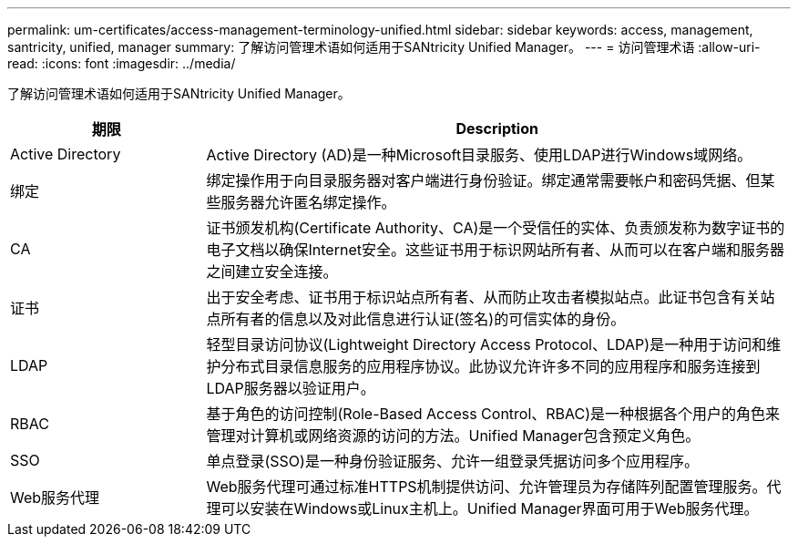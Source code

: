 ---
permalink: um-certificates/access-management-terminology-unified.html 
sidebar: sidebar 
keywords: access, management, santricity, unified, manager 
summary: 了解访问管理术语如何适用于SANtricity Unified Manager。 
---
= 访问管理术语
:allow-uri-read: 
:icons: font
:imagesdir: ../media/


[role="lead"]
了解访问管理术语如何适用于SANtricity Unified Manager。

[cols="1a,3a"]
|===
| 期限 | Description 


 a| 
Active Directory
 a| 
Active Directory (AD)是一种Microsoft目录服务、使用LDAP进行Windows域网络。



 a| 
绑定
 a| 
绑定操作用于向目录服务器对客户端进行身份验证。绑定通常需要帐户和密码凭据、但某些服务器允许匿名绑定操作。



 a| 
CA
 a| 
证书颁发机构(Certificate Authority、CA)是一个受信任的实体、负责颁发称为数字证书的电子文档以确保Internet安全。这些证书用于标识网站所有者、从而可以在客户端和服务器之间建立安全连接。



 a| 
证书
 a| 
出于安全考虑、证书用于标识站点所有者、从而防止攻击者模拟站点。此证书包含有关站点所有者的信息以及对此信息进行认证(签名)的可信实体的身份。



 a| 
LDAP
 a| 
轻型目录访问协议(Lightweight Directory Access Protocol、LDAP)是一种用于访问和维护分布式目录信息服务的应用程序协议。此协议允许许多不同的应用程序和服务连接到LDAP服务器以验证用户。



 a| 
RBAC
 a| 
基于角色的访问控制(Role-Based Access Control、RBAC)是一种根据各个用户的角色来管理对计算机或网络资源的访问的方法。Unified Manager包含预定义角色。



 a| 
SSO
 a| 
单点登录(SSO)是一种身份验证服务、允许一组登录凭据访问多个应用程序。



 a| 
Web服务代理
 a| 
Web服务代理可通过标准HTTPS机制提供访问、允许管理员为存储阵列配置管理服务。代理可以安装在Windows或Linux主机上。Unified Manager界面可用于Web服务代理。

|===